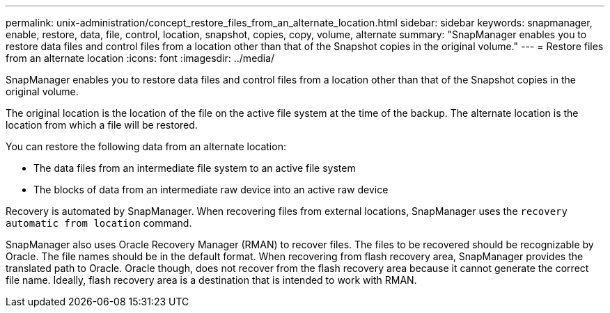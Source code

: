 ---
permalink: unix-administration/concept_restore_files_from_an_alternate_location.html
sidebar: sidebar
keywords: snapmanager, enable, restore, data, file, control, location, snapshot, copies, copy, volume, alternate
summary: "SnapManager enables you to restore data files and control files from a location other than that of the Snapshot copies in the original volume."
---
= Restore files from an alternate location
:icons: font
:imagesdir: ../media/

[.lead]
SnapManager enables you to restore data files and control files from a location other than that of the Snapshot copies in the original volume.

The original location is the location of the file on the active file system at the time of the backup. The alternate location is the location from which a file will be restored.

You can restore the following data from an alternate location:

* The data files from an intermediate file system to an active file system
* The blocks of data from an intermediate raw device into an active raw device

Recovery is automated by SnapManager. When recovering files from external locations, SnapManager uses the `recovery automatic from location` command.

SnapManager also uses Oracle Recovery Manager (RMAN) to recover files. The files to be recovered should be recognizable by Oracle. The file names should be in the default format. When recovering from flash recovery area, SnapManager provides the translated path to Oracle. Oracle though, does not recover from the flash recovery area because it cannot generate the correct file name. Ideally, flash recovery area is a destination that is intended to work with RMAN.
